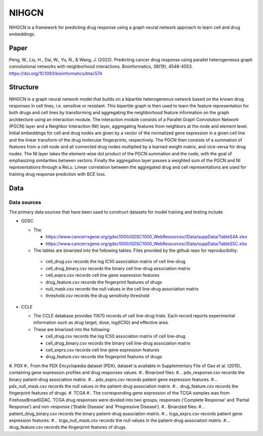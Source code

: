 =================
NIHGCN
=================
NIHGCN is a framework for predicting drug response using a graph neural network approach to learn cell and drug embeddings. 

---------
Paper
---------
Peng, W., Liu, H., Dai, W., Yu, N., & Wang, J. (2022). Predicting cancer drug response using parallel heterogeneous graph convolutional networks with neighborhood interactions. Bioinformatics, 38(19), 4546-4553.
https://doi.org/10.1093/bioinformatics/btac574

---------
Structure
---------
NIHGCN is a graph neural network model that builds on a bipartite heterogeneous network based on the known drug responses in cell lines, i.e. sensitive or resistant. This bipartite graph is then used to learn the feature representation for both drugs and cell lines by transforming and aggregating the neighborhood feature information on the graph architecture using an interaction module. The interaction module consists of a Parallel Graph Convolution Network (PGCN) layer and a Neighbor Interaction (NI) layer, aggregating features from neighbors at the node and element level. Initial embeddings for cell and drug nodes are given by a vector of the normalized gene expression in a given cell line and the linear transform of the drug molecular fingerprints, respectively. The PGCN then consists of a summation of features from a cell node and all connected drug nodes multiplied by a learned weight matrix, and vice-versa for drug nodes. The NI layer takes the element-wise dot product of the PGCN summation and the node, with the goal of emphasizing similarities between vectors. Finally the aggregation layer passes a weighted sum of the PGCN and NI representations through a ReLu. Linear correlation between the aggregated drug and cell representations are used for training drug response prediction with BCE loss.

----
Data
----

Data sources
------------
The primary data sources that have been used to construct datasets for model training and testing include

* GDSC

  * The 

    * https://www.cancerrxgene.org/gdsc1000/GDSC1000_WebResources//Data/suppData/TableS4A.xlsx
    * https://www.cancerrxgene.org/gdsc1000/GDSC1000_WebResources//Data/suppData/TableS5C.xlsx 

  *	The tables are binarized into the following tables. Files provided by the github repo for reproducibility:

    * cell_drug.csv records the log IC50 association matrix of cell line-drug
    * cell_drug_binary.csv records the binary cell line-drug association matrix
    * cell_exprs.csv records cell line gene expression features
    * drug_feature.csv records the fingerprint features of drugs
    * null_mask.csv records the null values in the cell line-drug association matrix
    * threshold.csv records the drug sensitivity threshold

* CCLE

  * The CCLE database provides 11 670 records of cell line-drug trials. Each record reports experimental information such as drug target, dose, log(IC50) and effective area.
  * These are binarized into the following:

    * cell_drug.csv records the log IC50 association matrix of cell line-drug
    * cell_drug_binary.csv records the binary cell line-drug association matrix
    * cell_exprs.csv records cell line gene expression features
    * drug_feature.csv records the fingerprint features of drugs

#. PDX
#.. From the PDX Encyclopedia dataset (PDX), dataset is available in Supplementary File of Gao et al. (2015), containing gene expression profiles and drug responses values.
#.. Binarized files:
#... pdx_response.csv records the binary patient-drug association matrix.
#... pdx_exprs.csv records patient gene expression features.
#... pdx_null_mask.csv records the null values in the patient-drug association matrix.
#... drug_feature.csv records the fingerprint features of drugs.
#. TCGA
#.. The corresponding gene expression of the TCGA samples was from FirehoseBroadGDAC. TCGA drug responses were divided into two groups, responses (‘Complete Response’ and ‘Partial Response’) and non-response (‘Stable Disease’ and ‘Progressive Disease’). 
#.. Binarized files:
#... patient_drug_binary.csv records the binary patient-drug association matrix.
#... tcga_exprs.csv records patient gene expression features.
#... tcga_null_mask.csv records the null values in the patient-drug association matrix.
#... drug_feature.csv records the fingerprint features of drugs.

